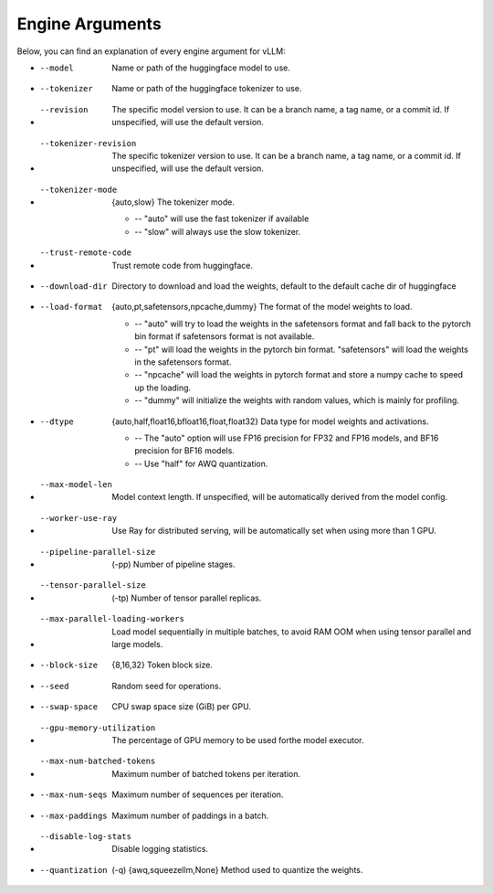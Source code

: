 .. _engine_args:

Engine Arguments
==================

Below, you can find an explanation of every engine argument for vLLM:

* --model
    Name or path of the huggingface model to use.
* --tokenizer
    Name or path of the huggingface tokenizer to use.
* --revision
    The specific model version to use. It can be a branch name, a tag name, or a commit id. If unspecified, will use the default version.
* --tokenizer-revision
    The specific tokenizer version to use. It can be a branch name, a tag name, or a commit id. If unspecified, will use the default version.
* --tokenizer-mode
    {auto,slow} The tokenizer mode.
    
    * -- "auto" will use the fast tokenizer if available
    * -- "slow" will always use the slow tokenizer.
* --trust-remote-code
    Trust remote code from huggingface.
* --download-dir
    Directory to download and load the weights, default to the default cache dir of huggingface
* --load-format
    {auto,pt,safetensors,npcache,dummy} The format of the model weights to load. 

    * -- "auto" will try to load the weights in the safetensors format and fall back to the pytorch bin format if safetensors format is not available. 

    * -- "pt" will load the weights in the pytorch bin format. "safetensors" will load the weights in the safetensors format. 

    * -- "npcache" will load the weights in pytorch format and store a numpy cache to speed up the loading. 

    * -- "dummy" will initialize the weights with random values, which is mainly for profiling.
* --dtype
    {auto,half,float16,bfloat16,float,float32} Data type for model weights and activations. 

    * -- The "auto" option will use FP16 precision for FP32 and FP16 models, and BF16 precision for BF16 models.
    * -- Use "half" for AWQ quantization.

* --max-model-len
    Model context length. If unspecified, will be automatically derived from the model config.
* --worker-use-ray
    Use Ray for distributed serving, will be automatically set when using more than 1 GPU.
* --pipeline-parallel-size
    (-pp) Number of pipeline stages.
* --tensor-parallel-size
    (-tp) Number of tensor parallel replicas.
* --max-parallel-loading-workers
    Load model sequentially in multiple batches, to avoid RAM OOM when using tensor parallel and large models.
* --block-size 
    {8,16,32} Token block size.
* --seed
    Random seed for operations.
* --swap-space
    CPU swap space size (GiB) per GPU.
* --gpu-memory-utilization
    The percentage of GPU memory to be used forthe model executor.
* --max-num-batched-tokens
    Maximum number of batched tokens per iteration.
* --max-num-seqs
    Maximum number of sequences per iteration.
* --max-paddings
    Maximum number of paddings in a batch.
* --disable-log-stats
    Disable logging statistics.
* --quantization
    (-q) {awq,squeezellm,None} Method used to quantize the weights.